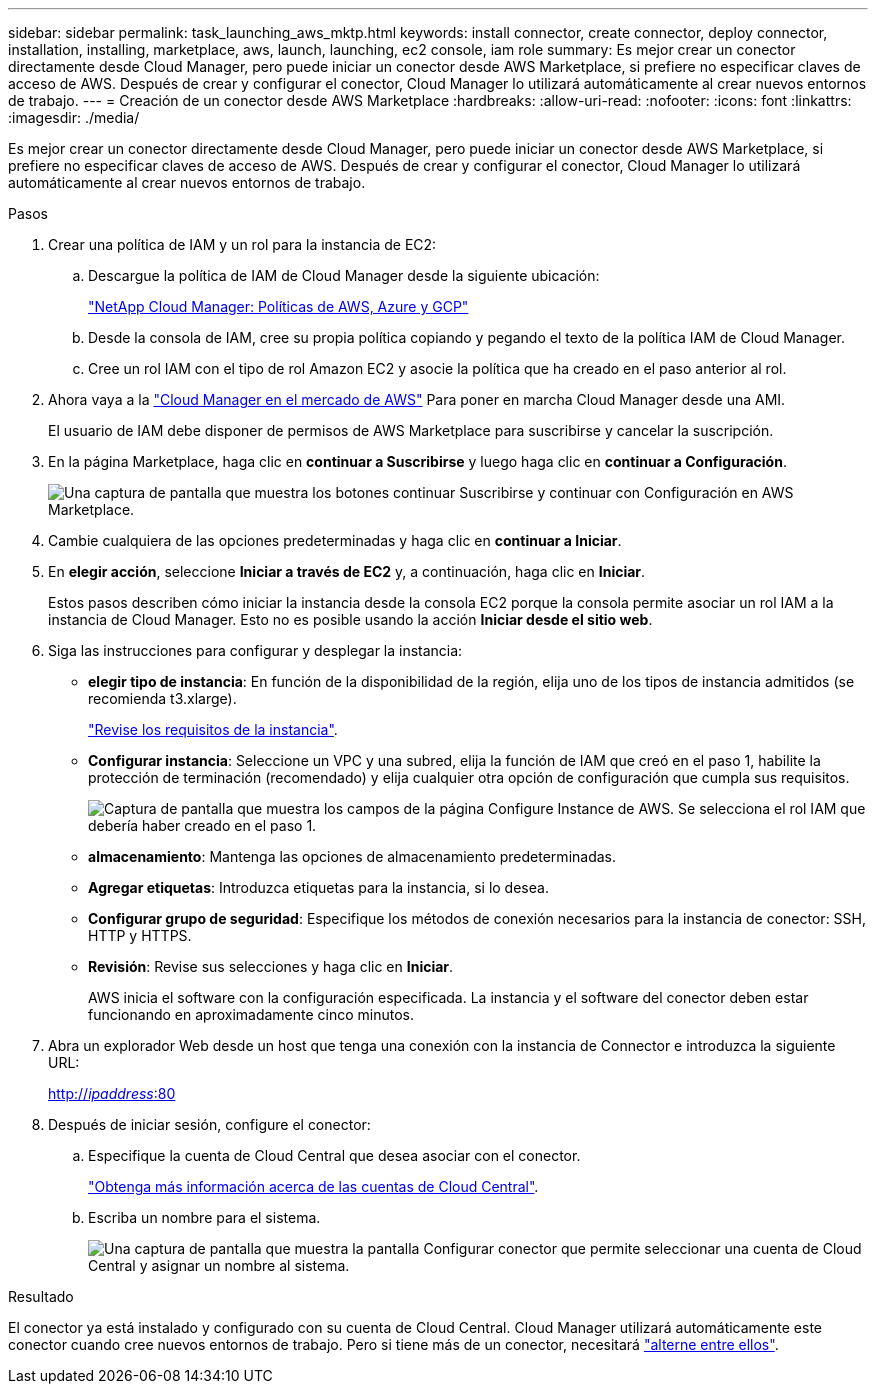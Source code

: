 ---
sidebar: sidebar 
permalink: task_launching_aws_mktp.html 
keywords: install connector, create connector, deploy connector, installation, installing, marketplace, aws, launch, launching, ec2 console, iam role 
summary: Es mejor crear un conector directamente desde Cloud Manager, pero puede iniciar un conector desde AWS Marketplace, si prefiere no especificar claves de acceso de AWS. Después de crear y configurar el conector, Cloud Manager lo utilizará automáticamente al crear nuevos entornos de trabajo. 
---
= Creación de un conector desde AWS Marketplace
:hardbreaks:
:allow-uri-read: 
:nofooter: 
:icons: font
:linkattrs: 
:imagesdir: ./media/


[role="lead"]
Es mejor crear un conector directamente desde Cloud Manager, pero puede iniciar un conector desde AWS Marketplace, si prefiere no especificar claves de acceso de AWS. Después de crear y configurar el conector, Cloud Manager lo utilizará automáticamente al crear nuevos entornos de trabajo.

.Pasos
. Crear una política de IAM y un rol para la instancia de EC2:
+
.. Descargue la política de IAM de Cloud Manager desde la siguiente ubicación:
+
https://mysupport.netapp.com/site/info/cloud-manager-policies["NetApp Cloud Manager: Políticas de AWS, Azure y GCP"^]

.. Desde la consola de IAM, cree su propia política copiando y pegando el texto de la política IAM de Cloud Manager.
.. Cree un rol IAM con el tipo de rol Amazon EC2 y asocie la política que ha creado en el paso anterior al rol.


. Ahora vaya a la https://aws.amazon.com/marketplace/pp/B018REK8QG["Cloud Manager en el mercado de AWS"^] Para poner en marcha Cloud Manager desde una AMI.
+
El usuario de IAM debe disponer de permisos de AWS Marketplace para suscribirse y cancelar la suscripción.

. En la página Marketplace, haga clic en *continuar a Suscribirse* y luego haga clic en *continuar a Configuración*.
+
image:screenshot_subscribe_cm.gif["Una captura de pantalla que muestra los botones continuar Suscribirse y continuar con Configuración en AWS Marketplace."]

. Cambie cualquiera de las opciones predeterminadas y haga clic en *continuar a Iniciar*.
. En *elegir acción*, seleccione *Iniciar a través de EC2* y, a continuación, haga clic en *Iniciar*.
+
Estos pasos describen cómo iniciar la instancia desde la consola EC2 porque la consola permite asociar un rol IAM a la instancia de Cloud Manager. Esto no es posible usando la acción *Iniciar desde el sitio web*.

. Siga las instrucciones para configurar y desplegar la instancia:
+
** *elegir tipo de instancia*: En función de la disponibilidad de la región, elija uno de los tipos de instancia admitidos (se recomienda t3.xlarge).
+
link:reference_cloud_mgr_reqs.html["Revise los requisitos de la instancia"].

** *Configurar instancia*: Seleccione un VPC y una subred, elija la función de IAM que creó en el paso 1, habilite la protección de terminación (recomendado) y elija cualquier otra opción de configuración que cumpla sus requisitos.
+
image:screenshot_aws_iam_role.gif["Captura de pantalla que muestra los campos de la página Configure Instance de AWS. Se selecciona el rol IAM que debería haber creado en el paso 1."]

** *almacenamiento*: Mantenga las opciones de almacenamiento predeterminadas.
** *Agregar etiquetas*: Introduzca etiquetas para la instancia, si lo desea.
** *Configurar grupo de seguridad*: Especifique los métodos de conexión necesarios para la instancia de conector: SSH, HTTP y HTTPS.
** *Revisión*: Revise sus selecciones y haga clic en *Iniciar*.
+
AWS inicia el software con la configuración especificada. La instancia y el software del conector deben estar funcionando en aproximadamente cinco minutos.



. Abra un explorador Web desde un host que tenga una conexión con la instancia de Connector e introduzca la siguiente URL:
+
http://_ipaddress_:80[]

. Después de iniciar sesión, configure el conector:
+
.. Especifique la cuenta de Cloud Central que desea asociar con el conector.
+
link:concept_cloud_central_accounts.html["Obtenga más información acerca de las cuentas de Cloud Central"].

.. Escriba un nombre para el sistema.
+
image:screenshot_set_up_cloud_manager.gif["Una captura de pantalla que muestra la pantalla Configurar conector que permite seleccionar una cuenta de Cloud Central y asignar un nombre al sistema."]





.Resultado
El conector ya está instalado y configurado con su cuenta de Cloud Central. Cloud Manager utilizará automáticamente este conector cuando cree nuevos entornos de trabajo. Pero si tiene más de un conector, necesitará link:task_managing_connectors.html["alterne entre ellos"].
